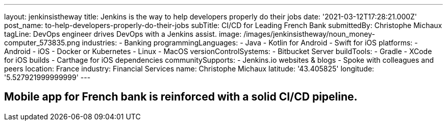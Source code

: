 ---
layout: jenkinsistheway
title: Jenkins is the way to help developers properly do their jobs
date: '2021-03-12T17:28:21.000Z'
post_name: to-help-developers-properly-do-their-jobs
subTitle: CI/CD for Leading French Bank
submittedBy: Christophe Michaux
tagLine: DevOps engineer drives DevOps with a Jenkins assist.
image: /images/jenkinsistheway/noun_money-computer_573835.png
industries:
  - Banking
programmingLanguages:
  - Java
  - Kotlin for Android
  - Swift for iOS
platforms:
  - Android
  - iOS
  - Docker or Kubernetes
  - Linux
  - MacOS
versionControlSystems:
  - Bitbucket Server
buildTools:
  - Gradle
  - XCode for iOS builds
  - Carthage for iOS dependencies
communitySupports:
  - Jenkins.io websites & blogs
  - Spoke with colleagues and peers
location: France
industry: Financial Services
name: Christophe Michaux
latitude: '43.405825'
longitude: '5.527921999999999'
---




== Mobile app for French bank is reinforced with a solid CI/CD pipeline.
